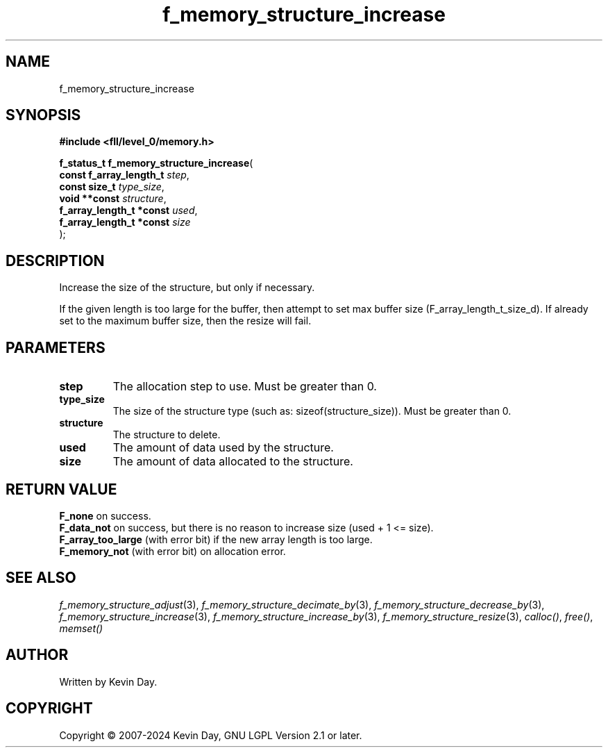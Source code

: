 .TH f_memory_structure_increase "3" "February 2024" "FLL - Featureless Linux Library 0.6.9" "Library Functions"
.SH "NAME"
f_memory_structure_increase
.SH SYNOPSIS
.nf
.B #include <fll/level_0/memory.h>
.sp
\fBf_status_t f_memory_structure_increase\fP(
    \fBconst f_array_length_t  \fP\fIstep\fP,
    \fBconst size_t            \fP\fItype_size\fP,
    \fBvoid **const            \fP\fIstructure\fP,
    \fBf_array_length_t *const \fP\fIused\fP,
    \fBf_array_length_t *const \fP\fIsize\fP
);
.fi
.SH DESCRIPTION
.PP
Increase the size of the structure, but only if necessary.
.PP
If the given length is too large for the buffer, then attempt to set max buffer size (F_array_length_t_size_d). If already set to the maximum buffer size, then the resize will fail.
.SH PARAMETERS
.TP
.B step
The allocation step to use. Must be greater than 0.

.TP
.B type_size
The size of the structure type (such as: sizeof(structure_size)). Must be greater than 0.

.TP
.B structure
The structure to delete.

.TP
.B used
The amount of data used by the structure.

.TP
.B size
The amount of data allocated to the structure.

.SH RETURN VALUE
.PP
\fBF_none\fP on success.
.br
\fBF_data_not\fP on success, but there is no reason to increase size (used + 1 <= size).
.br
\fBF_array_too_large\fP (with error bit) if the new array length is too large.
.br
\fBF_memory_not\fP (with error bit) on allocation error.
.SH SEE ALSO
.PP
.nh
.ad l
\fIf_memory_structure_adjust\fP(3), \fIf_memory_structure_decimate_by\fP(3), \fIf_memory_structure_decrease_by\fP(3), \fIf_memory_structure_increase\fP(3), \fIf_memory_structure_increase_by\fP(3), \fIf_memory_structure_resize\fP(3), \fIcalloc()\fP, \fIfree()\fP, \fImemset()\fP
.ad
.hy
.SH AUTHOR
Written by Kevin Day.
.SH COPYRIGHT
.PP
Copyright \(co 2007-2024 Kevin Day, GNU LGPL Version 2.1 or later.
